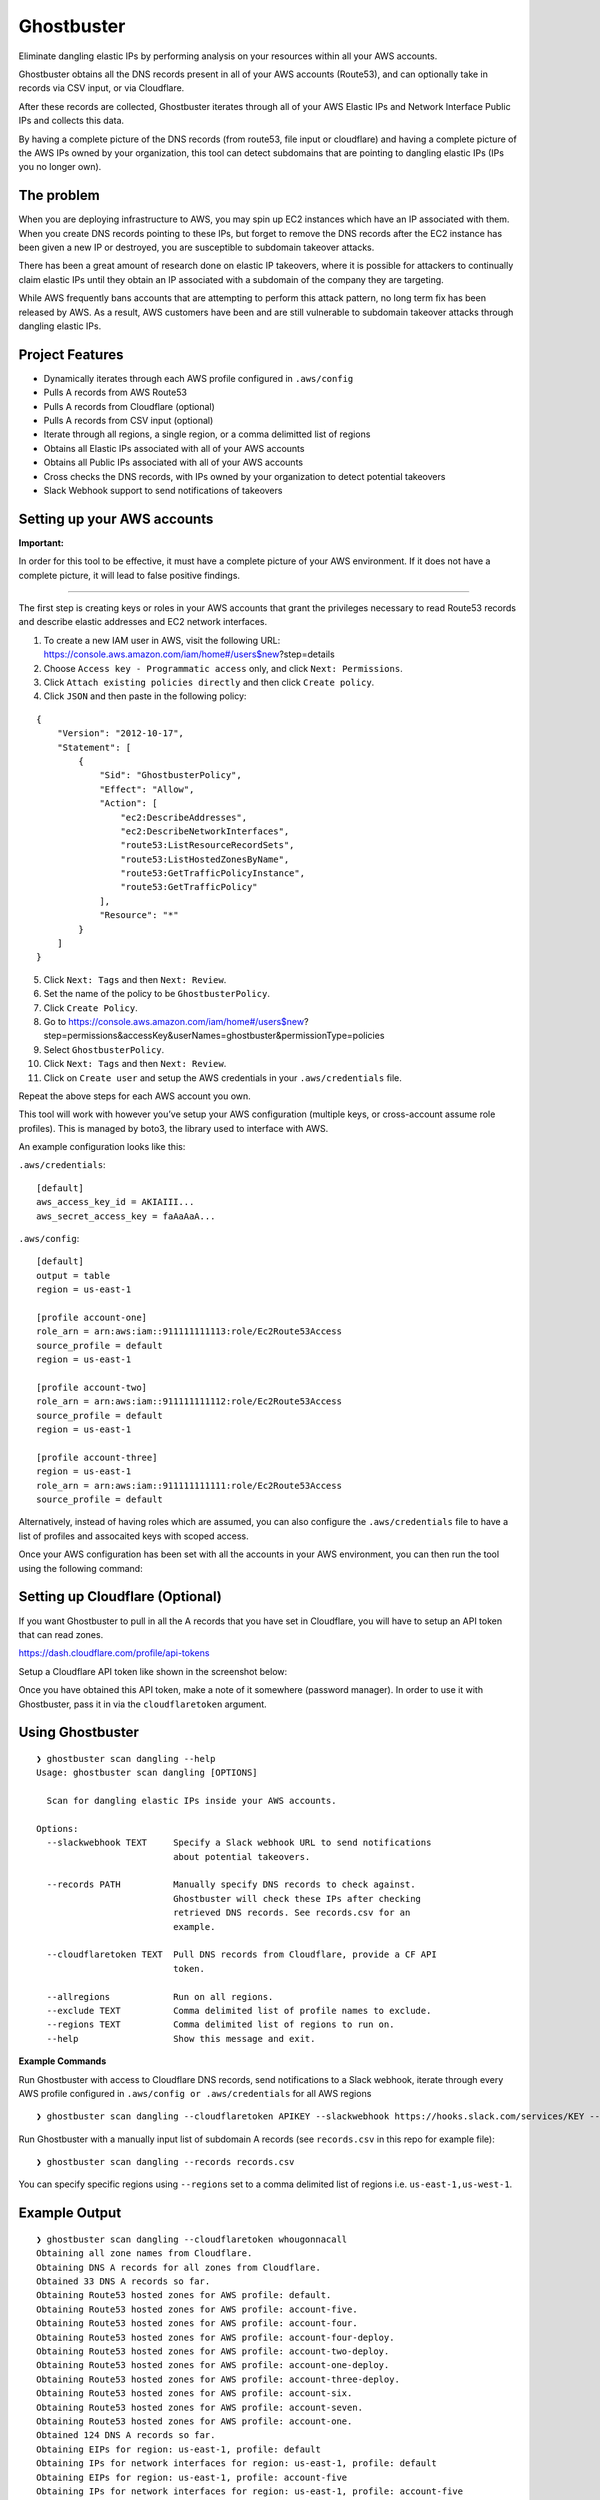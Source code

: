 Ghostbuster
===========

Eliminate dangling elastic IPs by performing analysis on your resources
within all your AWS accounts.

Ghostbuster obtains all the DNS records present in all of your AWS
accounts (Route53), and can optionally take in records via CSV input, or
via Cloudflare.

After these records are collected, Ghostbuster iterates through all of
your AWS Elastic IPs and Network Interface Public IPs and collects this
data.

By having a complete picture of the DNS records (from route53, file
input or cloudflare) and having a complete picture of the AWS IPs owned
by your organization, this tool can detect subdomains that are pointing
to dangling elastic IPs (IPs you no longer own).

The problem
-----------

When you are deploying infrastructure to AWS, you may spin up EC2
instances which have an IP associated with them. When you create DNS
records pointing to these IPs, but forget to remove the DNS records
after the EC2 instance has been given a new IP or destroyed, you are
susceptible to subdomain takeover attacks.

There has been a great amount of research done on elastic IP takeovers,
where it is possible for attackers to continually claim elastic IPs
until they obtain an IP associated with a subdomain of the company they
are targeting.

While AWS frequently bans accounts that are attempting to perform this
attack pattern, no long term fix has been released by AWS. As a result,
AWS customers have been and are still vulnerable to subdomain takeover
attacks through dangling elastic IPs.

Project Features
----------------

-  Dynamically iterates through each AWS profile configured in
   ``.aws/config``
-  Pulls A records from AWS Route53
-  Pulls A records from Cloudflare (optional)
-  Pulls A records from CSV input (optional)
-  Iterate through all regions, a single region, or a comma delimitted
   list of regions
-  Obtains all Elastic IPs associated with all of your AWS accounts
-  Obtains all Public IPs associated with all of your AWS accounts
-  Cross checks the DNS records, with IPs owned by your organization to
   detect potential takeovers
-  Slack Webhook support to send notifications of takeovers

Setting up your AWS accounts
----------------------------

**Important:**

In order for this tool to be effective, it must have a complete picture
of your AWS environment. If it does not have a complete picture, it will
lead to false positive findings.

--------------

The first step is creating keys or roles in your AWS accounts that grant
the privileges necessary to read Route53 records and describe elastic
addresses and EC2 network interfaces.

1. To create a new IAM user in AWS, visit the following URL:
   https://console.aws.amazon.com/iam/home#/users$new?step=details
2. Choose ``Access key - Programmatic access`` only, and click
   ``Next: Permissions``.
3. Click ``Attach existing policies directly`` and then click
   ``Create policy``.
4. Click ``JSON`` and then paste in the following policy:

::

   {
       "Version": "2012-10-17",
       "Statement": [
           {
               "Sid": "GhostbusterPolicy",
               "Effect": "Allow",
               "Action": [
                   "ec2:DescribeAddresses",
                   "ec2:DescribeNetworkInterfaces",
                   "route53:ListResourceRecordSets",
                   "route53:ListHostedZonesByName",
                   "route53:GetTrafficPolicyInstance",
                   "route53:GetTrafficPolicy"
               ],
               "Resource": "*"
           }
       ]
   }

5.  Click ``Next: Tags`` and then ``Next: Review``.
6.  Set the name of the policy to be ``GhostbusterPolicy``.
7.  Click ``Create Policy``.
8.  Go to
    https://console.aws.amazon.com/iam/home#/users$new?step=permissions&accessKey&userNames=ghostbuster&permissionType=policies
9.  Select ``GhostbusterPolicy``.
10. Click ``Next: Tags`` and then ``Next: Review``.
11. Click on ``Create user`` and setup the AWS credentials in your
    ``.aws/credentials`` file.

Repeat the above steps for each AWS account you own.

This tool will work with however you’ve setup your AWS configuration
(multiple keys, or cross-account assume role profiles). This is managed
by boto3, the library used to interface with AWS.

An example configuration looks like this:

``.aws/credentials``:

::

   [default]
   aws_access_key_id = AKIAIII...
   aws_secret_access_key = faAaAaA...

``.aws/config``:

::

   [default]
   output = table
   region = us-east-1

   [profile account-one]
   role_arn = arn:aws:iam::911111111113:role/Ec2Route53Access
   source_profile = default
   region = us-east-1

   [profile account-two]
   role_arn = arn:aws:iam::911111111112:role/Ec2Route53Access
   source_profile = default
   region = us-east-1

   [profile account-three]
   region = us-east-1
   role_arn = arn:aws:iam::911111111111:role/Ec2Route53Access
   source_profile = default

Alternatively, instead of having roles which are assumed, you can also
configure the ``.aws/credentials`` file to have a list of profiles and
assocaited keys with scoped access.

Once your AWS configuration has been set with all the accounts in your
AWS environment, you can then run the tool using the following command:

Setting up Cloudflare (Optional)
--------------------------------

If you want Ghostbuster to pull in all the A records that you have set
in Cloudflare, you will have to setup an API token that can read zones.

https://dash.cloudflare.com/profile/api-tokens

Setup a Cloudflare API token like shown in the screenshot below:

.. image:: screenshots/cloudflare.png

Once you have obtained this API token, make a note of it somewhere
(password manager). In order to use it with Ghostbuster, pass it in via
the ``cloudflaretoken`` argument.

Using Ghostbuster
-----------------

::

   ❯ ghostbuster scan dangling --help
   Usage: ghostbuster scan dangling [OPTIONS]

     Scan for dangling elastic IPs inside your AWS accounts.

   Options:
     --slackwebhook TEXT     Specify a Slack webhook URL to send notifications
                             about potential takeovers.

     --records PATH          Manually specify DNS records to check against.
                             Ghostbuster will check these IPs after checking
                             retrieved DNS records. See records.csv for an
                             example.

     --cloudflaretoken TEXT  Pull DNS records from Cloudflare, provide a CF API
                             token.

     --allregions            Run on all regions.
     --exclude TEXT          Comma delimited list of profile names to exclude.
     --regions TEXT          Comma delimited list of regions to run on.
     --help                  Show this message and exit.

**Example Commands**

Run Ghostbuster with access to Cloudflare DNS records, send
notifications to a Slack webhook, iterate through every AWS profile
configured in ``.aws/config or .aws/credentials`` for all AWS regions

::

   ❯ ghostbuster scan dangling --cloudflaretoken APIKEY --slackwebhook https://hooks.slack.com/services/KEY --allregions

Run Ghostbuster with a manually input list of subdomain A records (see
``records.csv`` in this repo for example file):

::

   ❯ ghostbuster scan dangling --records records.csv

You can specify specific regions using ``--regions`` set to a comma
delimited list of regions i.e. ``us-east-1,us-west-1``.

Example Output
--------------

::

   ❯ ghostbuster scan dangling --cloudflaretoken whougonnacall
   Obtaining all zone names from Cloudflare.
   Obtaining DNS A records for all zones from Cloudflare.
   Obtained 33 DNS A records so far.
   Obtaining Route53 hosted zones for AWS profile: default.
   Obtaining Route53 hosted zones for AWS profile: account-five.
   Obtaining Route53 hosted zones for AWS profile: account-four.
   Obtaining Route53 hosted zones for AWS profile: account-four-deploy.
   Obtaining Route53 hosted zones for AWS profile: account-two-deploy.
   Obtaining Route53 hosted zones for AWS profile: account-one-deploy.
   Obtaining Route53 hosted zones for AWS profile: account-three-deploy.
   Obtaining Route53 hosted zones for AWS profile: account-six.
   Obtaining Route53 hosted zones for AWS profile: account-seven.
   Obtaining Route53 hosted zones for AWS profile: account-one.
   Obtained 124 DNS A records so far.
   Obtaining EIPs for region: us-east-1, profile: default
   Obtaining IPs for network interfaces for region: us-east-1, profile: default
   Obtaining EIPs for region: us-east-1, profile: account-five
   Obtaining IPs for network interfaces for region: us-east-1, profile: account-five
   Obtaining EIPs for region: us-east-1, profile: account-four
   Obtaining IPs for network interfaces for region: us-east-1, profile: account-four
   Obtaining EIPs for region: us-east-1, profile: account-four-deploy
   Obtaining IPs for network interfaces for region: us-east-1, profile: account-four-deploy
   Obtaining EIPs for region: us-east-1, profile: account-two-deploy
   Obtaining IPs for network interfaces for region: us-east-1, profile: account-two-deploy
   Obtaining EIPs for region: us-east-1, profile: account-one-deploy
   Obtaining IPs for network interfaces for region: us-east-1, profile: account-one-deploy
   Obtaining EIPs for region: us-east-1, profile: account-three-deploy
   Obtaining IPs for network interfaces for region: us-east-1, profile: account-three-deploy
   Obtaining EIPs for region: us-east-1, profile: account-six
   Obtaining IPs for network interfaces for region: us-east-1, profile: account-six
   Obtaining EIPs for region: us-east-1, profile: account-seven
   Obtaining IPs for network interfaces for region: us-east-1, profile: account-seven
   Obtaining EIPs for region: us-east-1, profile: account-one
   Obtaining IPs for network interfaces for region: us-east-1, profile: account-one
   Obtained 415 unique elastic IPs from AWS.


   Takeover possible: {'name': 'takeover.assetnotecloud.com', 'records': ['52.54.24.193']}

Authors
-------

-  **Shubham Shah** - *Initial work* -
   `github <https://github.com/infosec-au>`__

See also the list of
`contributors <https://github.com/assetnote/ghostbuster/contributors>`__
who participated in this project.

License
-------

GNU Affero General Public License
